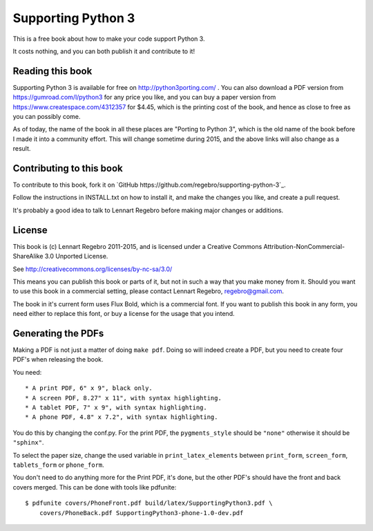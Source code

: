 Supporting Python 3
===================

This is a free book about how to make your code support Python 3.

It costs nothing, and you can both publish it and contribute to it!


Reading this book
-----------------

Supporting Python 3 is available for free on http://python3porting.com/ . You
can also download a PDF version from https://gumroad.com/l/python3 for any
price you like, and you can buy a paper version from
https://www.createspace.com/4312357 for $4.45, which is the printing cost of
the book, and hence as close to free as you can possibly come.

As of today, the name of the book in all these places are "Porting to Python
3", which is the old name of the book before I made it into a community
effort. This will change sometime during 2015, and the above links will also
change as a result.


Contributing to this book
-------------------------

To contribute to this book, fork it on
`GitHub https://github.com/regebro/supporting-python-3`_.

Follow the instructions in INSTALL.txt on how to install it, and
make the changes you like, and create a pull request.

It's probably a good idea to talk to Lennart Regebro before making major
changes or additions.


License
-------

This book is (c) Lennart Regebro 2011-2015, and is licensed under a Creative
Commons Attribution-NonCommercial-ShareAlike 3.0 Unported License.

See http://creativecommons.org/licenses/by-nc-sa/3.0/

This means you can publish this book or parts of it, but not in such a way
that you make money from it. Should you want to use this book in a commercial
setting, please contact Lennart Regebro, regebro@gmail.com.

The book in it's current form uses Flux Bold, which is a commercial font.
If you want to publish this book in any form, you need either to replace
this font, or buy a license for the usage that you intend.

Generating the PDFs
-------------------

Making a PDF is not just a matter of doing ``make pdf``. Doing so will indeed
create a PDF, but you need to create four PDF's when releasing the book.

You need::

* A print PDF, 6" x 9", black only.
* A screen PDF, 8.27" x 11", with syntax highlighting.
* A tablet PDF, 7" x 9", with syntax highlighting.
* A phone PDF, 4.8" x 7.2", with syntax highlighting.

You do this by changing the conf.py. For the print PDF, the ``pygments_style``
should be ``"none"`` otherwise it should be ``"sphinx"``.

To select the paper size, change the used variable in ``print_latex_elements``
between ``print_form``, ``screen_form``, ``tablets_form`` or ``phone_form``.

You don't need to do anything more for the Print PDF, it's done, but the
other PDF's should have the front and back covers merged. This can be done
with tools like pdfunite::

    $ pdfunite covers/PhoneFront.pdf build/latex/SupportingPython3.pdf \
        covers/PhoneBack.pdf SupportingPython3-phone-1.0-dev.pdf
